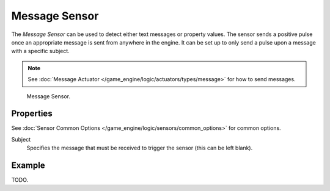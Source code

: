 .. _bpy.types.MessageSensor:

**************
Message Sensor
**************

The *Message Sensor* can be used to detect either text messages or property values.
The sensor sends a positive pulse once an appropriate message is sent from anywhere in the
engine. It can be set up to only send a pulse upon a message with a specific subject.

.. note::

   See :doc:`Message Actuator </game_engine/logic/actuators/types/message>` for how to send messages.

.. figure:: /images/game-engine_logic_sensors_types_message_node.jpg
   :width: 300px

   Message Sensor.


Properties
==========

See :doc:`Sensor Common Options </game_engine/logic/sensors/common_options>` for common options.

Subject
   Specifies the message that must be received to trigger the sensor (this can be left blank).


Example
=======

TODO.
